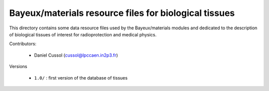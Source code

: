 Bayeux/materials resource files for biological tissues
=======================================================

This directory contains some data resource files used by the
Bayeux/materials modules and dedicated to the description of
biological tissues of interest for radioprotection and medical
physics.

Contributors:

 * Daniel Cussol (cussol@lpccaen.in2p3.fr)

Versions

 * ``1.0/`` : first version of the database of tissues
